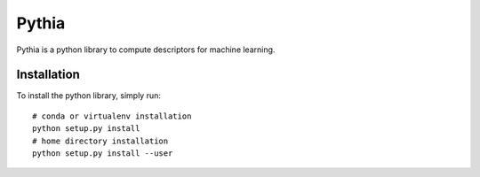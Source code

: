 ======
Pythia
======

Pythia is a python library to compute descriptors for machine
learning.

Installation
============

To install the python library, simply run::

  # conda or virtualenv installation
  python setup.py install
  # home directory installation
  python setup.py install --user
